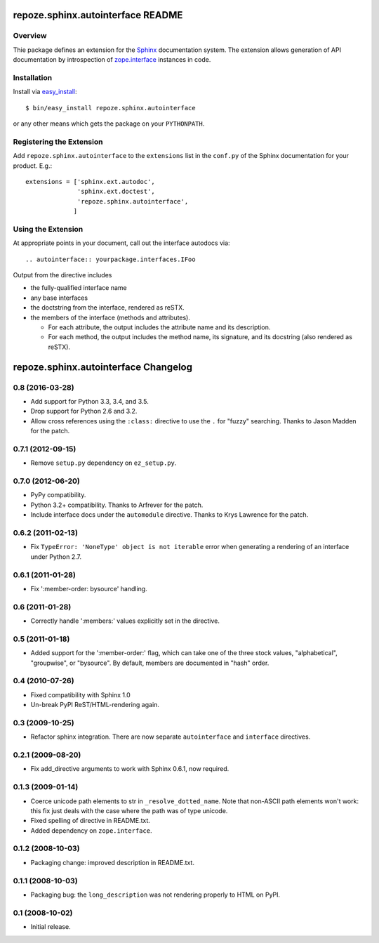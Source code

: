 repoze.sphinx.autointerface README
==================================

Overview
--------

Thie package defines an extension for the
`Sphinx <http://sphinx.pocool.org>`_ documentation system.  The extension
allows generation of API documentation by introspection of
`zope.interface <http://pypi.python.org/pypi/zope.interface>`_ instances in 
code.


Installation
------------

Install via `easy_install
<http://peak.telecommunity.com/DevCenter/EasyInstall>`_::

 $ bin/easy_install repoze.sphinx.autointerface

or any other means which gets the package on your ``PYTHONPATH``.


Registering the Extension
-------------------------

Add ``repoze.sphinx.autointerface`` to the ``extensions`` list in the
``conf.py`` of the Sphinx documentation for your product.  E.g.::

 extensions = ['sphinx.ext.autodoc',
               'sphinx.ext.doctest',
               'repoze.sphinx.autointerface',
              ]


Using the Extension
-------------------

At appropriate points in your document, call out the interface
autodocs via::

  .. autointerface:: yourpackage.interfaces.IFoo

Output from the directive includes

- the fully-qualified interface name
- any base interfaces
- the doctstring from the interface, rendered as reSTX.
- the members of the interface (methods and attributes).

  * For each attribute, the output includes the attribute name
    and its description.
  * For each method, the output includes the method name, its signature,
    and its docstring (also rendered as reSTX).


repoze.sphinx.autointerface Changelog
=====================================

0.8 (2016-03-28)
----------------

- Add support for Python 3.3, 3.4, and 3.5.

- Drop support for Python 2.6 and 3.2.

- Allow cross references using the ``:class:`` directive to use the
  ``.`` for "fuzzy" searching.  Thanks to Jason Madden for the patch.

0.7.1 (2012-09-15)
------------------

- Remove ``setup.py`` dependency on ``ez_setup.py``.

0.7.0 (2012-06-20)
------------------

- PyPy compatibility.

- Python 3.2+ compatibility.  Thanks to Arfrever for the patch.

- Include interface docs under the ``automodule`` directive.  Thanks to
  Krys Lawrence for the patch.


0.6.2 (2011-02-13)
------------------

- Fix ``TypeError: 'NoneType' object is not iterable`` error when generating
  a rendering of an interface under Python 2.7.


0.6.1 (2011-01-28)
------------------

- Fix ':member-order: bysource' handling.


0.6 (2011-01-28)
----------------

- Correctly handle ':members:' values explicitly set in the directive.


0.5 (2011-01-18)
----------------

- Added support for the ':member-order:' flag, which can take one of the
  three stock values, "alphabetical", "groupwise", or "bysource".  By
  default, members are documented in "hash" order.


0.4 (2010-07-26)
----------------

- Fixed compatibility with Sphinx 1.0

- Un-break PyPI ReST/HTML-rendering again.


0.3 (2009-10-25)
----------------

- Refactor sphinx integration. There are now separate ``autointerface``
  and ``interface`` directives.


0.2.1 (2009-08-20)
------------------

- Fix add_directive arguments to work with Sphinx 0.6.1, now required.


0.1.3 (2009-01-14)
------------------

- Coerce unicode path elements to str in ``_resolve_dotted_name``.
  Note that non-ASCII path elements won't work:  this fix just deals
  with the case where the path was of type unicode.

- Fixed spelling of directive in README.txt.

- Added dependency on ``zope.interface``.


0.1.2 (2008-10-03)
------------------

- Packaging change:  improved description in README.txt.


0.1.1 (2008-10-03)
------------------

- Packaging bug:  the ``long_description`` was not rendering properly to
  HTML on PyPI.


0.1 (2008-10-02)
----------------

- Initial release.


